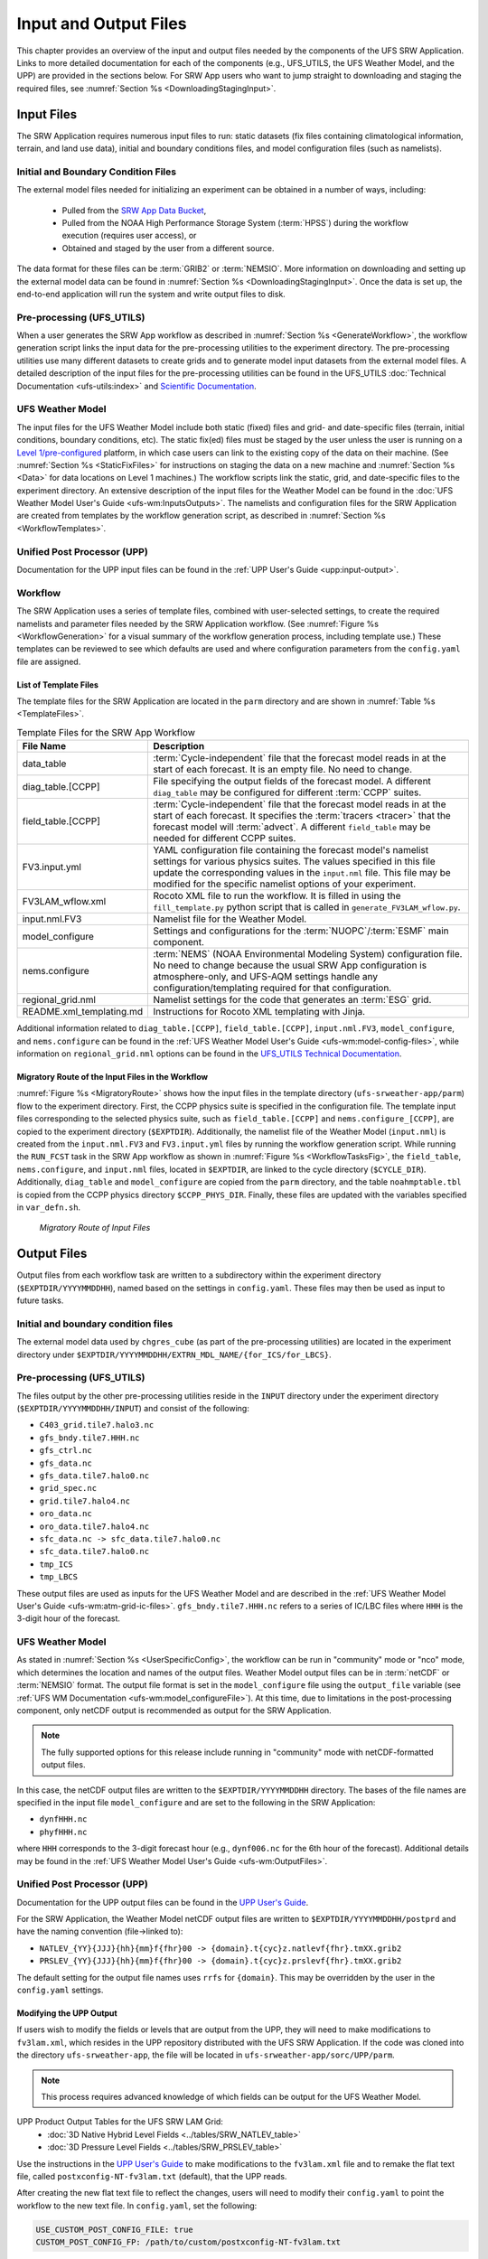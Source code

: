 .. _InputOutputFiles:

=======================
Input and Output Files
=======================
This chapter provides an overview of the input and output files needed by the components
of the UFS SRW Application. Links to more detailed documentation for each of the components (e.g., UFS_UTILS, the UFS Weather Model, and the UPP) are provided in the sections below. For SRW App users who want to jump straight to downloading and staging the required files, see :numref:`Section %s <DownloadingStagingInput>`. 

.. _Input:

Input Files
===========
The SRW Application requires numerous input files to run: static datasets (fix files
containing climatological information, terrain, and land use data), initial and boundary
conditions files, and model configuration files (such as namelists).

Initial and Boundary Condition Files
------------------------------------
The external model files needed for initializing an experiment can be obtained in a number of
ways, including: 

   * Pulled from the `SRW App Data Bucket <https://registry.opendata.aws/noaa-ufs-shortrangeweather/>`__,
   * Pulled from the NOAA High Performance Storage System (:term:`HPSS`) during the workflow execution (requires user access), or 
   * Obtained and staged by the user from a different source. 

The data format for these files can be :term:`GRIB2` or :term:`NEMSIO`. More information on downloading and setting up the external model data can be found in :numref:`Section %s <DownloadingStagingInput>`. Once the data is set up, the end-to-end application will run the system and write output files to disk.

Pre-processing (UFS_UTILS)
---------------------------
When a user generates the SRW App workflow as described in :numref:`Section %s <GenerateWorkflow>`, the workflow generation script links the input data for the pre-processing utilities to the experiment directory. The pre-processing utilities use many different datasets to create grids and to generate model input datasets from the external model files. A detailed description of the input files for the pre-processing utilities can be found in the UFS_UTILS :doc:`Technical Documentation <ufs-utils:index>` and `Scientific Documentation <https://ufs-community.github.io/UFS_UTILS/index.html>`__.

UFS Weather Model
-----------------
The input files for the UFS Weather Model include both static (fixed) files and grid- and date-specific files (terrain, initial conditions, boundary conditions, etc). The static fix(ed) files
must be staged by the user unless the user is running on a `Level 1/pre-configured <https://github.com/ufs-community/ufs-srweather-app/wiki/Supported-Platforms-and-Compilers>`__ platform, in which case users can link to the existing copy of the data on their machine. (See :numref:`Section %s <StaticFixFiles>` for instructions on staging the data on a new machine and :numref:`Section %s <Data>` for data locations on Level 1 machines.) The workflow scripts link the static, grid, and date-specific files to the experiment directory. An extensive description of the input files for the Weather Model can be found in the :doc:`UFS Weather Model User's Guide <ufs-wm:InputsOutputs>`. The namelists and configuration files for the SRW Application are created from templates by the workflow generation script, as described in :numref:`Section %s <WorkflowTemplates>`.

Unified Post Processor (UPP)
----------------------------
Documentation for the UPP input files can be found in the :ref:`UPP User's Guide <upp:input-output>`.

.. _WorkflowTemplates:

Workflow
---------
The SRW Application uses a series of template files, combined with user-selected settings,
to create the required namelists and parameter files needed by the SRW Application workflow. (See :numref:`Figure %s <WorkflowGeneration>` for a visual summary of the workflow generation process, including template use.) These templates can be reviewed to see which defaults are used and where configuration parameters from the ``config.yaml`` file are assigned.

List of Template Files
^^^^^^^^^^^^^^^^^^^^^^^^
The template files for the SRW Application are located in the ``parm`` directory
and are shown in :numref:`Table %s <TemplateFiles>`.

.. _TemplateFiles:

.. list-table:: Template Files for the SRW App Workflow
   :widths: 20 50
   :header-rows: 1

   * - File Name
     - Description
   * - data_table
     - :term:`Cycle-independent` file that the forecast model reads in at the start of each forecast. It is an empty file. No need to change.
   * - diag_table.[CCPP]
     - File specifying the output fields of the forecast model. A different ``diag_table`` may be configured for different :term:`CCPP` suites. 
   * - field_table.[CCPP]
     - :term:`Cycle-independent` file that the forecast model reads in at the start of each forecast. It specifies the :term:`tracers <tracer>` that the forecast model will :term:`advect`. A different ``field_table`` may be needed for different CCPP suites. 
   * - FV3.input.yml
     - YAML configuration file containing the forecast model's namelist settings for various physics suites. The values specified in this file update the corresponding values in the ``input.nml`` file. This file may be modified for the specific namelist options of your experiment.
   * - FV3LAM_wflow.xml
     - Rocoto XML file to run the workflow. It is filled in using the ``fill_template.py`` python script that is called in ``generate_FV3LAM_wflow.py``.
   * - input.nml.FV3
     - Namelist file for the Weather Model.
   * - model_configure
     - Settings and configurations for the :term:`NUOPC`/:term:`ESMF` main component.
   * - nems.configure
     - :term:`NEMS` (NOAA Environmental Modeling System) configuration file. No need to change because the usual SRW App configuration is atmosphere-only, and UFS-AQM settings handle any configuration/templating required for that configuration.
   * - regional_grid.nml
     - Namelist settings for the code that generates an :term:`ESG` grid.
   * - README.xml_templating.md
     - Instructions for Rocoto XML templating with Jinja.

Additional information related to ``diag_table.[CCPP]``, ``field_table.[CCPP]``, ``input.nml.FV3``, ``model_configure``, and ``nems.configure`` can be found in the :ref:`UFS Weather Model User's Guide <ufs-wm:model-config-files>`, while information on ``regional_grid.nml`` options can be found in the `UFS_UTILS Technical Documentation <https://noaa-emcufs-utils.readthedocs.io/en/ufs_utils_1_11_0/ufs_utils.html#regional-esg-grid>`__.

.. COMMENT: Update ufs-utils docs to include crosslinks; then update here. 

Migratory Route of the Input Files in the Workflow
^^^^^^^^^^^^^^^^^^^^^^^^^^^^^^^^^^^^^^^^^^^^^^^^^^
:numref:`Figure %s <MigratoryRoute>` shows how the input files in the template directory (``ufs-srweather-app/parm``) flow to the experiment directory. First, the CCPP physics suite is specified in the configuration file. The template input files corresponding to the selected physics suite, such as ``field_table.[CCPP]`` and ``nems.configure_[CCPP]``, are copied to the experiment directory (``$EXPTDIR``). Additionally, the namelist file of the Weather Model (``input.nml``) is created from the ``input.nml.FV3`` and ``FV3.input.yml`` files by running the workflow generation script. While running the ``RUN_FCST`` task in the SRW App workflow as shown in :numref:`Figure %s <WorkflowTasksFig>`, the ``field_table``, ``nems.configure``, and ``input.nml`` files, located in ``$EXPTDIR``, are linked to the cycle directory (``$CYCLE_DIR``). Additionally, ``diag_table`` and ``model_configure`` are copied from the ``parm`` directory, and the table ``noahmptable.tbl`` is copied from the CCPP physics directory ``$CCPP_PHYS_DIR``. Finally, these files are updated with the variables specified in ``var_defn.sh``.

.. _MigratoryRoute:

.. figure:: https://github.com/ufs-community/ufs-srweather-app/wiki/WorkflowImages/SRW_wflow_input_path.png
   :alt: Flowchart showing how information from the physics suite travels from the configuration file to the setup file to the workflow generation script to the run forecast ex-script. As this information is fed from one file to the next, file paths and variables required for workflow execution are set. 

   *Migratory Route of Input Files*

.. _OutputFiles:

Output Files
==============

Output files from each workflow task are written to a subdirectory within the experiment directory (``$EXPTDIR/YYYYMMDDHH``), named based on the settings in ``config.yaml``. These files may then be used as input to future tasks. 

Initial and boundary condition files
------------------------------------
The external model data used by ``chgres_cube`` (as part of the pre-processing utilities) are located
in the experiment directory under ``$EXPTDIR/YYYYMMDDHH/EXTRN_MDL_NAME/{for_ICS/for_LBCS}``.

.. COMMENT: This is confusing bc it sounds like these are input files, not output files. Does chgres_cube output these? In which tasks?

Pre-processing (UFS_UTILS)
--------------------------
The files output by the other pre-processing utilities reside in the ``INPUT`` directory under the
experiment directory (``$EXPTDIR/YYYYMMDDHH/INPUT``) and consist of the following:

* ``C403_grid.tile7.halo3.nc``
* ``gfs_bndy.tile7.HHH.nc``
* ``gfs_ctrl.nc``
* ``gfs_data.nc``
* ``gfs_data.tile7.halo0.nc``
* ``grid_spec.nc``
* ``grid.tile7.halo4.nc``
* ``oro_data.nc``
* ``oro_data.tile7.halo4.nc``
* ``sfc_data.nc -> sfc_data.tile7.halo0.nc``
* ``sfc_data.tile7.halo0.nc``
* ``tmp_ICS``
* ``tmp_LBCS``

These output files are used as inputs for the UFS Weather Model and are described in the :ref:`UFS Weather Model User's Guide 
<ufs-wm:atm-grid-ic-files>`. ``gfs_bndy.tile7.HHH.nc`` refers to a series of IC/LBC files where ``HHH`` is the 3-digit hour of the forecast. 

UFS Weather Model
------------------
As stated in :numref:`Section %s <UserSpecificConfig>`, the workflow can be run in "community" mode or "nco" mode, which determines the location and names of the output files. Weather Model output files can be in :term:`netCDF` or :term:`NEMSIO` format. The output file format is set in the ``model_configure`` file using the ``output_file`` variable (see :ref:`UFS WM Documentation <ufs-wm:model_configureFile>`). At this time, due to limitations in the post-processing component, only netCDF output is recommended as output for the SRW Application.

.. note::
   The fully supported options for this release include running in "community" mode with netCDF-formatted output files.

In this case, the netCDF output files are written to the ``$EXPTDIR/YYYYMMDDHH`` directory. The bases of the file names are specified in the input file ``model_configure`` and are set to the following in the SRW Application:

* ``dynfHHH.nc``
* ``phyfHHH.nc``

where ``HHH`` corresponds to the 3-digit forecast hour (e.g., ``dynf006.nc`` for the 6th hour of the forecast). Additional details may be found in the :ref:`UFS Weather Model User's Guide <ufs-wm:OutputFiles>`.

Unified Post Processor (UPP)
----------------------------
Documentation for the UPP output files can be found in the `UPP User's Guide <https://upp.readthedocs.io/en/latest/InputsOutputs.html#output-files>`__.

.. COMMENT: Add crosslink in UPP docs; add ref here. 

For the SRW Application, the Weather Model netCDF output files are written to ``$EXPTDIR/YYYYMMDDHH/postprd`` and have the naming convention (file->linked to):

* ``NATLEV_{YY}{JJJ}{hh}{mm}f{fhr}00 -> {domain}.t{cyc}z.natlevf{fhr}.tmXX.grib2``
* ``PRSLEV_{YY}{JJJ}{hh}{mm}f{fhr}00 -> {domain}.t{cyc}z.prslevf{fhr}.tmXX.grib2``

The default setting for the output file names uses ``rrfs`` for ``{domain}``. This may be overridden by the user in the ``config.yaml`` settings.

.. _ModifyUPPOutput:

Modifying the UPP Output
^^^^^^^^^^^^^^^^^^^^^^^^^^^

If users wish to modify the fields or levels that are output from the UPP, they will need to make modifications to ``fv3lam.xml``, which resides in the UPP repository distributed with the UFS SRW Application. If the code was cloned into the directory ``ufs-srweather-app``, the file will be located in ``ufs-srweather-app/sorc/UPP/parm``.

.. note::
   This process requires advanced knowledge of which fields can be output for the UFS Weather Model.

UPP Product Output Tables for the UFS SRW LAM Grid:
   * :doc:`3D Native Hybrid Level Fields <../tables/SRW_NATLEV_table>`
   * :doc:`3D Pressure Level Fields <../tables/SRW_PRSLEV_table>`

Use the instructions in the `UPP User's Guide <https://upp.readthedocs.io/en/latest/InputsOutputs.html#control-file>`__ to make modifications to the ``fv3lam.xml`` file and to remake the flat text file, called ``postxconfig-NT-fv3lam.txt`` (default), that the UPP reads.

.. COMMENT: Add crosslink to UPP docs; then update here. 

After creating the new flat text file to reflect the changes, users will need to modify their ``config.yaml`` to point the workflow to the new text file. In ``config.yaml``, set the following:

.. code-block:: console

   USE_CUSTOM_POST_CONFIG_FILE: true
   CUSTOM_POST_CONFIG_FP: /path/to/custom/postxconfig-NT-fv3lam.txt

which tells the workflow to use the custom file located in the user-defined path. The path should include the filename. If ``USE_CUSTOM_POST_CONFIG_FILE`` is set to true, but the file path is not found, then an error will occur when trying to generate the SRW Application workflow.

After successfully generating the workflow, users may run/monitor their experiment as usual, and the UPP will use the new flat ``*.txt`` file.

.. _SatelliteProducts:

Outputting Satellite Products from UPP
^^^^^^^^^^^^^^^^^^^^^^^^^^^^^^^^^^^^^^^^^

Synthetic satellite products for several instruments and channels (e.g., GOES 16/17) may be output through the UPP using the Community Radiative Transfer Model (:term:`CRTM`). External CRTM coefficient files, available through the UPP stand-alone release, will need to be manually downloaded before running the workflow. These instructions assume that the UPP configuration file (``postxconfig-NT-fv3lam.txt``) has already been set up to output satellite products using the process described above in :numref:`Section %s<ModifyUPPOutput>`.

Download and unpack the external files:

.. code-block:: console

   mkdir crtm && cd crtm
   wget https://github.com/NOAA-EMC/UPP/releases/download/upp_v11.0.0/fix.tar.gz
   tar -xzf fix.tar.gz

Modify the ``config.yaml`` file to include the following lines:

.. code-block:: console

   USE_CRTM: true
   CRTM_DIR: /path/to/top/crtm/dir

By setting ``USE_CRTM`` to true, the workflow will use the path defined in ``CRTM_DIR`` to link the necessary coefficient files to the working directory at runtime. Otherwise, it is assumed that no satellite fields are being requested in the UPP configuration. ``CRTM_DIR`` should point to the top CRTM directory where the fix files are located.

.. note::
   Dependencies for outputting synthetic satellite products may exist based on model configuration (e.g., model physics).


.. _DownloadingStagingInput:

Downloading and Staging Input Data
==================================
A set of input files, including static (fix) data and raw initial and lateral boundary conditions (:term:`ICs/LBCs`), is required to run the SRW Application. The data required for the "out-of-the-box" SRW App case described in Chapters :numref:`%s <QuickstartC>` and :numref:`%s <RunSRW>` is already preinstalled on `Level 1 & 2 <https://github.com/ufs-community/ufs-srweather-app/wiki/Supported-Platforms-and-Compilers>`__ systems, along with data required to run the :ref:`WE2E <WE2E_tests>` test cases. Therefore, users on these systems do not need to stage the fixed files manually because they have been prestaged, and the paths are set in ``ush/setup.sh``. Users on Level 3 & 4 systems can find the most recent SRW App release data in the `UFS SRW Application Data Bucket <https://registry.opendata.aws/noaa-ufs-shortrangeweather/>`__ by clicking on `Browse Bucket <https://noaa-ufs-srw-pds.s3.amazonaws.com/index.html>`__.

.. _StaticFixFiles:

Static Files
--------------

Static files are available in the `"fix" directory <https://noaa-ufs-srw-pds.s3.amazonaws.com/index.html#fix/>`__ of the SRW App Data Bucket. Users can download the full set of fix files as a tar file:

.. code-block:: console

   wget https://noaa-ufs-srw-pds.s3.amazonaws.com/current_srw_release_data/fix_data.tgz
   tar -xzf fix_data.tgz

Alternatively, users can download the static files individually from the `"fix" directory <https://noaa-ufs-srw-pds.s3.amazonaws.com/index.html#fix/>`__ of the SRW Data Bucket using the ``wget`` command for each required file. Users will need to create an appropriate directory structure for the files when downloading them individually. The best solution is to download the files into directories that mirror the structure of the `Data Bucket <https://noaa-ufs-srw-pds.s3.amazonaws.com/index.html>`__.

The environment variables ``FIXgsm``, ``FIXorg``, and ``FIXsfc`` indicate the path to the directories where the static files are located. After downloading the experiment data, users must set the paths to the files in ``config.yaml``. Add the following code to the ``task_run_fcst:`` section of the ``config.yaml`` file, and alter the variable paths accordingly:

.. code-block:: console

   FIXgsm: /path/to/fix/fix_am
   FIXorg: /path/to/fix/fix_orog
   FIXsfc: /path/to/fix/sfc_climo/

.. _InitialConditions:

Initial Condition/Lateral Boundary Condition File Formats and Source
-----------------------------------------------------------------------
The SRW Application currently supports raw initial and lateral boundary conditions from numerous models (i.e., FV3GFS, GEFS, GDAS, NAM, RAP, HRRR). The data can be provided in three formats: :term:`NEMSIO`, :term:`netCDF`, or :term:`GRIB2`. 

To download the model input data for the 12-hour "out-of-the-box" experiment configuration in ``config.community.yaml`` file, run:

.. code-block:: console

   wget https://noaa-ufs-srw-pds.s3.amazonaws.com/current_srw_release_data/gst_data.tgz
   tar -xzf gst_data.tgz

To download data for different dates, model types, and formats, users can explore the ``input_model_data`` section of the data bucket and replace the links above with ones that fetch their desired data. 

.. _ICS-LBCS:

Initial and Lateral Boundary Condition Organization
----------------------------------------------------

The paths to ``EXTRN_MDL_SOURCE_BASEDIR_ICS`` and ``EXTRN_MDL_SOURCE_BASEDIR_LBCS`` must be set in the appropriate sections of the ``config.yaml`` file:

.. code-block:: console

   task_get_extrn_ics:
      USE_USER_STAGED_EXTRN_FILES: true
      EXTRN_MDL_SOURCE_BASEDIR_ICS: /path/to/ufs-srweather-app/input_model_data/FV3GFS/grib2/YYYYMMDDHH
   task_get_extrn_lbcs:
      USE_USER_STAGED_EXTRN_FILES: true
      EXTRN_MDL_SOURCE_BASEDIR_LBCS: /path/to/ufs-srweather-app/input_model_data/FV3GFS/grib2/YYYYMMDDHH

The two ``EXTRN_MDL_SOURCE_BASEDIR_*CS`` variables describe where the :term:`IC <ICs>` and :term:`LBC <LBCs>` file directories are located, respectively. For ease of reusing ``config.yaml`` across experiments, it is recommended that users set up the raw :term:`IC/LBC <ICs/LBCs>` file paths to include the model name (e.g., FV3GFS, GEFS, GDAS, NAM, RAP, HRRR), data format (e.g., grib2, nemsio), and date (in ``YYYYMMDDHH`` format). For example: ``/path/to/input_model_data/FV3GFS/grib2/2019061518/``. While there is flexibility to modify these settings, this structure will provide the most reusability for multiple dates when using the SRW Application workflow.

When files are pulled from NOAA :term:`HPSS` (rather than downloaded from the data bucket), the naming convention looks something like this:

* FV3GFS (GRIB2): ``gfs.t{cycle}z.pgrb2.0p25.f{fhr}``
* FV3GFS (NEMSIO): 

   * ICs: ``gfs.t{cycle}z.atmanl.nemsio`` and ``gfs.t{cycle}z.sfcanl.nemsio``;
   * LBCs: ``gfs.t{cycle}z.atmf{fhr}.nemsio``

* GDAS (NETCDF):  

   * ICs: ``gdas.t{cycle}z.atmf{fhr}.nc`` and ``gdas.t{cycle}z.sfcf{fhr}.nc``;
   * LBCs: ``gdas.t{cycle}z.atmf{fhr}.nc``

* RAP (GRIB2): ``rap.t{cycle}z.wrfprsf{fhr}.grib2``
* HRRR (GRIB2): ``hrrr.t{cycle}z.wrfprsf{fhr}.grib2``

where:

   * ``{cycle}`` corresponds to the 2-digit hour of the day when the forecast cycle starts, and 
   * ``{fhr}`` corresponds to the 2- or 3-digit nth hour of the forecast (3-digits for FV3GFS/GDAS data and 2 digits for RAP/HRRR data). 

For example, a forecast using FV3GFS GRIB2 data that starts at 18h00 UTC would have a ``{cycle}`` value of 18, which is the 000th forecast hour. The LBCS file for 21h00 UTC would be named ``gfs.t18z.pgrb2.0p25.f003``.

In some cases, it may be necessary to specify values for ``EXTRN_MDL_FILES_*CS`` variables. This is often the case with HRRR and RAP data. An example ``config.yaml`` excerpt using HRRR and RAP data appears below: 

.. code-block:: console

   task_get_extrn_ics:
      EXTRN_MDL_NAME_ICS: HRRR
      USE_USER_STAGED_EXTRN_FILES: true
      EXTRN_MDL_FILES_ICS:
         - '{yy}{jjj}{hh}00{fcst_hr:02d}00'
   task_get_extrn_lbcs:
      EXTRN_MDL_NAME_LBCS: RAP
      LBC_SPEC_INTVL_HRS: 3
      USE_USER_STAGED_EXTRN_FILES: true
      EXTRN_MDL_FILES_LBCS:
         - '{yy}{jjj}{hh}00{fcst_hr:02d}00'

Default Initial and Lateral Boundary Conditions
-----------------------------------------------

The default initial and lateral boundary condition files are set to be a severe weather case from June 15, 2019 (20190615) at 18 UTC. FV3GFS GRIB2 files are the default model and file format. A tar file
(``gst_data.tgz``) containing the model data for this case is available in the `UFS SRW App Data Bucket <https://noaa-ufs-srw-pds.s3.amazonaws.com/index.html#current_srw_release_data/>`__. 

Running the App for Different Dates
-----------------------------------
If users want to run the SRW Application for dates other than June 15-16, 2019, they will need to modify the ``config.yaml`` settings, including the ``DATE_FIRST_CYCL`` and ``DATE_LAST_CYCL`` variables. The forecast length can be modified by changing the ``FCST_LEN_HRS``. In addition, the lateral boundary interval can be specified using the ``LBC_SPEC_INTVL_HRS`` variable.

Users will need to ensure that the initial and lateral boundary condition files are available
in the specified path for their new date, cycle, and forecast length.

Staging Initial Conditions Manually
-----------------------------------
If users want to run the SRW Application with raw model files for dates other than those that
are currently available on the preconfigured platforms, they need to stage the data manually.
The data should be placed in ``EXTRN_MDL_SOURCE_BASEDIR_ICS`` and ``EXTRN_MDL_SOURCE_BASEDIR_LBCS`` (which may be the same directory). The path to these variables can be set in the ``config.yaml`` file as shown :ref:`above <ICS-LBCS>`. Raw model files are available from a number of sources. A few examples are provided here for convenience.

NOMADS: https://nomads.ncep.noaa.gov/pub/data/nccf/com/{model}/prod, where model may be:

* GFS (GRIB2 or NEMSIO) - available for the last 10 days
  https://nomads.ncep.noaa.gov/pub/data/nccf/com/gfs/prod/ 
* GDAS (NETCDF) sfc files - available for the last 2 days
  https://nomads.ncep.noaa.gov/pub/data/nccf/com/gfs/prod
* NAM - available for the last 8 days
  https://nomads.ncep.noaa.gov/pub/data/nccf/com/nam/prod/  
* RAP - available for the last 2 days
  https://nomads.ncep.noaa.gov/pub/data/nccf/com/rap/prod/ 
* HRRR - available for the last 2 days
  https://nomads.ncep.noaa.gov/pub/data/nccf/com/hrrr/prod/

AWS S3 Data Buckets:

* GFS: https://registry.opendata.aws/noaa-gfs-bdp-pds/
* GEFS: https://registry.opendata.aws/noaa-gefs/
* GDAS: https://registry.opendata.aws/noaa-gfs-bdp-pds/
* HRRR: https://registry.opendata.aws/noaa-hrrr-pds/ (necessary fields for initializing available for dates 2015 and newer)
* A list of the NOAA Open Data Dissemination (NODD) datasets can be found here: https://www.noaa.gov/nodd/datasets

NCEI Archive:

* GFS: https://www.ncei.noaa.gov/products/weather-climate-models/global-forecast
* NAM: https://www.ncei.noaa.gov/products/weather-climate-models/north-american-mesoscale
* RAP: https://www.ncei.noaa.gov/products/weather-climate-models/rapid-refresh-update

Google Cloud:

* HRRR: https://console.cloud.google.com/marketplace/product/noaa-public/hrrr

FTP Data Repository (data for SRW Release v1.0.0 & v1.0.1):

* https://ftp.emc.ncep.noaa.gov/EIB/UFS/SRW/v1p0/fix/
* https://ftp.emc.ncep.noaa.gov/EIB/UFS/SRW/v1p0/simple_test_case/

Others: 

* University of Utah HRRR archive: https://home.chpc.utah.edu/~u0553130/Brian_Blaylock/cgi-bin/hrrr_download.cgi
* NAM nest archive: https://www.ready.noaa.gov/archives.php
* NAM data older than 6 months can be requested through the Archive Information Request System: https://www.ncei.noaa.gov/has/HAS.FileAppRouter?datasetname=NAM218&subqueryby=STATION&applname=&outdest=FILE
* RAP isobaric data older than 6 months can be requested through the Archive Information Request System: https://www.ncei.noaa.gov/has/HAS.FileAppRouter?datasetname=RAP130&subqueryby=STATION&applname=&outdest=FILE

Coexistence of Multiple Files for the Same Date
-------------------------------------------------
It is recommended that users have a separate directory for each file format if they choose to store files in multiple formats (e.g., GRIB2, NEMSIO, netCDF) for the same date. For example, the directory structure for a user storing GFS GRIB2 and NEMSIO files might resemble the following:

.. code-block:: console

   /path/to/input_model_data/FV3GFS/grib2/YYYYMMDDHH
   /path/to/input_model_data/FV3GFS/nemsio/YYYYMMDDHH

Additionally, users must set the following environment variables if they plan to use GRIB2-formatted files for FV3GFS:

.. code-block:: console

   FV3GFS_FILE_FMT_ICS: grib2
   FV3GFS_FILE_FMT_LBCS: grib2

This is ONLY necessary when using FV3GFS GRIB2 files. These settings may be removed when initializing from the default NEMSIO format for FV3GFS files.

Best Practices for Conserving Disk Space and Keeping Files Safe
---------------------------------------------------------------
Initial and lateral boundary condition files are large and can occupy a significant amount of
disk space. If several users will employ a common file system to run forecasts, it is recommended
that the users share the same ``EXTRN_MDL_SOURCE_BASEDIR_ICS`` and ``EXTRN_MDL_SOURCE_BASEDIR_LBCS``
directories. That way, if raw model input files are already on disk for a given date, they do not
need to be replicated.

The files in the subdirectories of the ``EXTRN_MDL_SOURCE_BASEDIR_ICS`` and ``EXTRN_MDL_SOURCE_BASEDIR_LBCS`` directories should be write-protected. This prevents these files from being accidentally modified or deleted. The directories should generally be group-writable so the directory can be shared among multiple users.
